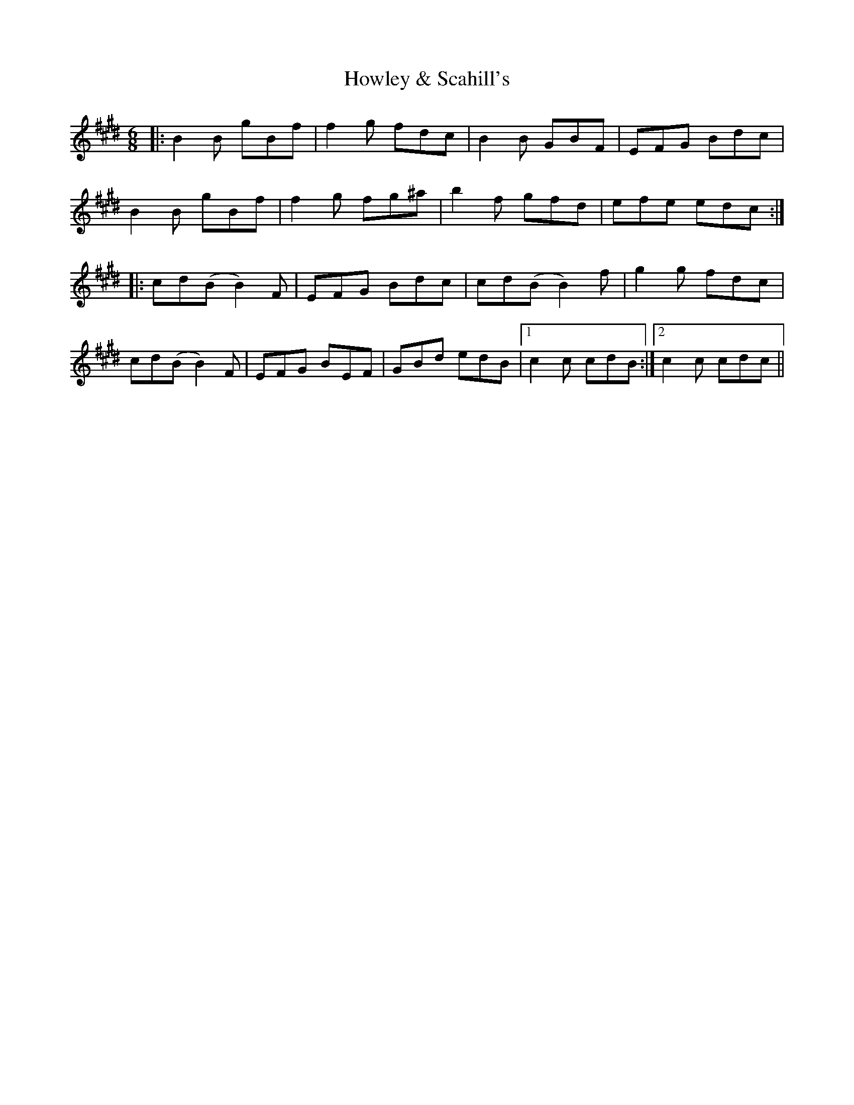 X: 17953
T: Howley & Scahill's
R: jig
M: 6/8
K: Bmixolydian
|:B2B gBf|f2 g fdc|B2 B GBF|EFG Bdc|
B2B gBf|f2 g fg^a|b2 f gfd|efe edc:|
|:cd(B B2)F|EFG Bdc|cd(B B2)f|g2 g fdc|
cd(B B2)F|EFG BEF|GBd edB|1 c2c cdB:|2 c2c cdc||

